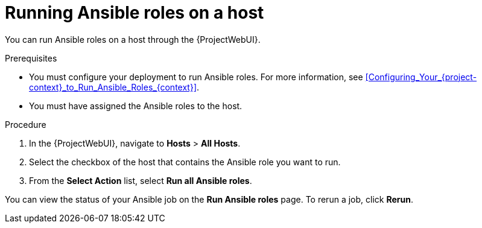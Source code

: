 :_mod-docs-content-type: PROCEDURE

[id="running-ansible-roles-on-a-host_{context}"]
= Running Ansible roles on a host

You can run Ansible roles on a host through the {ProjectWebUI}.

.Prerequisites
* You must configure your deployment to run Ansible roles.
For more information, see xref:Configuring_Your_{project-context}_to_Run_Ansible_Roles_{context}[].
* You must have assigned the Ansible roles to the host.

.Procedure
. In the {ProjectWebUI}, navigate to *Hosts* > *All Hosts*.
. Select the checkbox of the host that contains the Ansible role you want to run.
. From the *Select Action* list, select *Run all Ansible roles*.

You can view the status of your Ansible job on the *Run Ansible roles* page.
To rerun a job, click *Rerun*.
